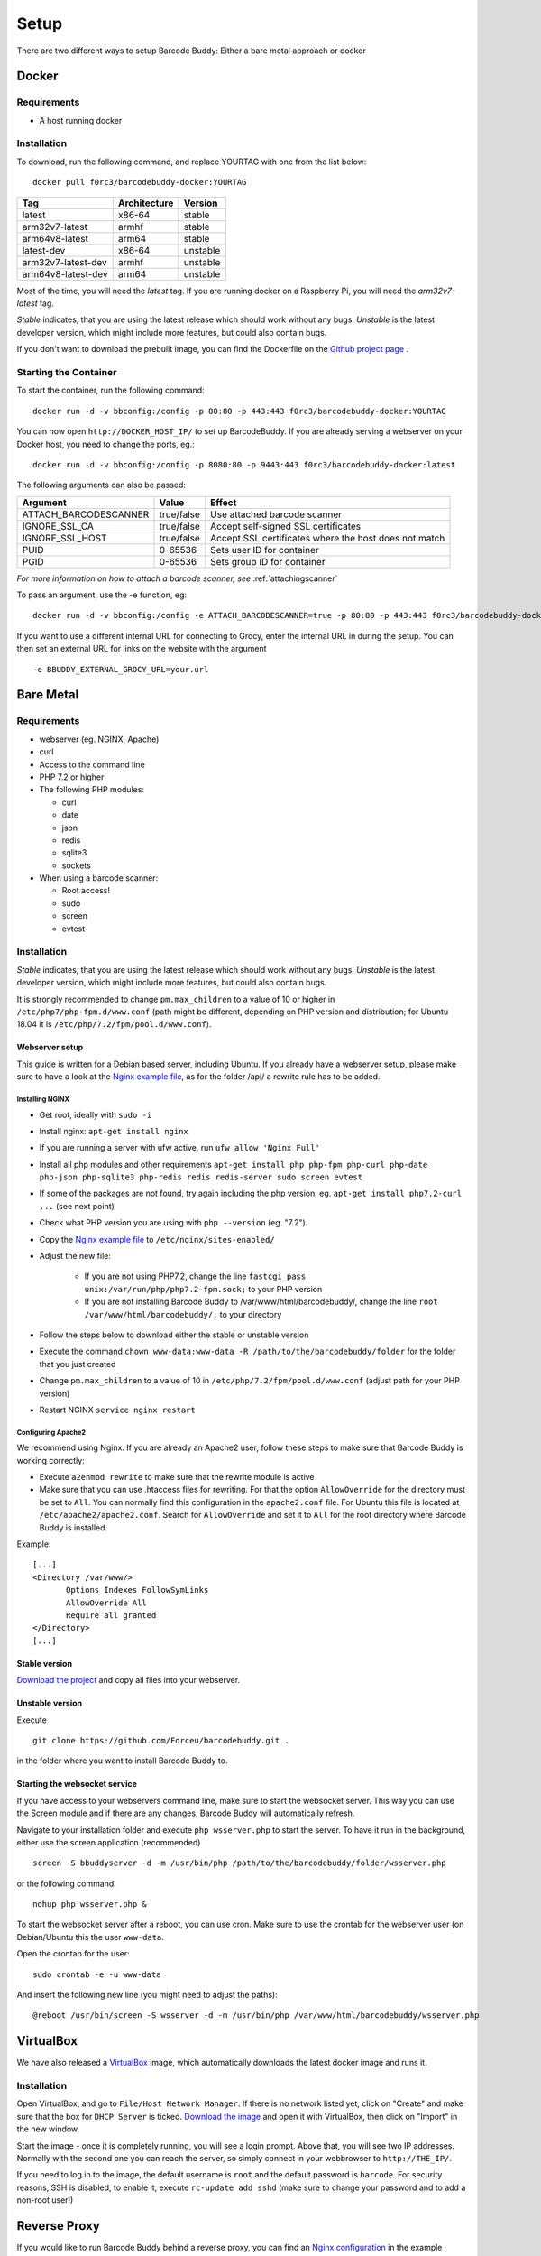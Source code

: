 .. _setup:

=====
Setup
=====

There are two different ways to setup Barcode Buddy: Either a bare metal approach or docker

******
Docker
******


Requirements
^^^^^^^^^^^^


* A host running docker


Installation
^^^^^^^^^^^^
To download, run the following command, and replace YOURTAG with one from the list below:
::

  docker pull f0rc3/barcodebuddy-docker:YOURTAG

+--------------------+--------------+----------+
|         Tag        | Architecture |  Version |
+====================+==============+==========+
|       latest       |    x86-64    |  stable  |
+--------------------+--------------+----------+
|   arm32v7-latest   |     armhf    |  stable  |
+--------------------+--------------+----------+
|   arm64v8-latest   |     arm64    |  stable  |
+--------------------+--------------+----------+
|     latest-dev     |    x86-64    | unstable |
+--------------------+--------------+----------+
| arm32v7-latest-dev |     armhf    | unstable |
+--------------------+--------------+----------+
| arm64v8-latest-dev |     arm64    | unstable |
+--------------------+--------------+----------+

Most of the time, you will need the *latest* tag. If you are running docker on a Raspberry Pi, you will need the *arm32v7-latest* tag.

*Stable* indicates, that you are using the latest release which should work without any bugs. *Unstable* is the latest developer version, which might include more features, but could also contain bugs.

If you don't want to download the prebuilt image, you can find the Dockerfile on the `Github project page <https://github.com/Forceu/barcodebuddy-docker>`_
. 

Starting the Container
^^^^^^^^^^^^^^^^^^^^^^

To start the container, run the following command: ::

 docker run -d -v bbconfig:/config -p 80:80 -p 443:443 f0rc3/barcodebuddy-docker:YOURTAG

You can now open ``http://DOCKER_HOST_IP/`` to set up BarcodeBuddy. If you are already serving a webserver on your Docker host, you need to change the ports, eg.:
::

 docker run -d -v bbconfig:/config -p 8080:80 -p 9443:443 f0rc3/barcodebuddy-docker:latest

The following arguments can also be passed:

+-----------------------+------------+-------------------------------------------------------+
| Argument              | Value      | Effect                                                |
+=======================+============+=======================================================+
| ATTACH_BARCODESCANNER | true/false | Use attached barcode scanner                          |
+-----------------------+------------+-------------------------------------------------------+
| IGNORE_SSL_CA         | true/false | Accept self-signed SSL certificates                   |
+-----------------------+------------+-------------------------------------------------------+
| IGNORE_SSL_HOST       | true/false | Accept SSL certificates where the host does not match |
+-----------------------+------------+-------------------------------------------------------+
| PUID                  | 0-65536    | Sets user ID for container                            |
+-----------------------+------------+-------------------------------------------------------+
| PGID                  | 0-65536    | Sets group ID for container                           |
+-----------------------+------------+-------------------------------------------------------+

*For more information on how to attach a barcode scanner, see* :ref:`attachingscanner`

To pass an argument, use the -e function, eg:
::

 docker run -d -v bbconfig:/config -e ATTACH_BARCODESCANNER=true -p 80:80 -p 443:443 f0rc3/barcodebuddy-docker:latest

If you want to use a different internal URL for connecting to Grocy, enter the internal URL in during the setup. You can then set an external URL for links on the website with the argument
::

 -e BBUDDY_EXTERNAL_GROCY_URL=your.url

**********
Bare Metal
**********

Requirements
^^^^^^^^^^^^

* webserver (eg. NGINX, Apache)
* curl
* Access to the command line
* PHP 7.2 or higher
* The following PHP modules:

  * curl
  * date
  * json
  * redis
  * sqlite3
  * sockets
* When using a barcode scanner:

  * Root access!
  * sudo
  * screen
  * evtest


Installation
^^^^^^^^^^^^

*Stable* indicates, that you are using the latest release which should work without any bugs. *Unstable* is the latest developer version, which might include more features, but could also contain bugs.

It is strongly recommended to change ``pm.max_children`` to a value of 10 or higher in ``/etc/php7/php-fpm.d/www.conf`` (path might be different, depending on PHP version and distribution; for Ubuntu 18.04 it is ``/etc/php/7.2/fpm/pool.d/www.conf``).

.. _webserverinit:

Webserver setup
"""""""""""""""""

This guide is written for a Debian based server, including Ubuntu. If you already have a webserver setup, please make sure to have a look at the `Nginx example file <https://github.com/Forceu/barcodebuddy/blob/master/example/nginxConfiguration.conf>`_, as for the folder /api/ a rewrite rule has to be added.

Installing NGINX
------------------

* Get root, ideally with ``sudo -i``
* Install nginx: ``apt-get install nginx``
* If you are running a server with ufw active, run ``ufw allow 'Nginx Full'``
* Install all php modules and other requirements ``apt-get install php php-fpm php-curl php-date php-json php-sqlite3 php-redis redis redis-server sudo screen evtest``
* If some of the packages are not found, try again including the php version, eg. ``apt-get install php7.2-curl ...`` (see next point)
* Check what PHP version you are using with ``php --version`` (eg. "7.2").
* Copy the `Nginx example file <https://github.com/Forceu/barcodebuddy/blob/master/example/nginxConfiguration.conf>`_ to ``/etc/nginx/sites-enabled/``
* Adjust the new file:

   * If you are not using PHP7.2, change the line  ``fastcgi_pass unix:/var/run/php/php7.2-fpm.sock;`` to your PHP version
   * If you are not installing Barcode Buddy to /var/www/html/barcodebuddy/, change the line ``root /var/www/html/barcodebuddy/;`` to your directory
* Follow the steps below to download either the stable or unstable version
* Execute the command ``chown www-data:www-data -R /path/to/the/barcodebuddy/folder`` for the folder that you just created
* Change ``pm.max_children`` to a value of 10 in ``/etc/php/7.2/fpm/pool.d/www.conf`` (adjust path for your PHP version)
* Restart NGINX ``service nginx restart``



Configuring Apache2
--------------------

We recommend using Nginx. If you are already an Apache2 user, follow these steps to make sure that Barcode Buddy is working correctly:

* Execute ``a2enmod rewrite`` to make sure that the rewrite module is active
* Make sure that you can use .htaccess files for rewriting. For that the option ``AllowOverride`` for the directory must be set to ``All``. You can normally find this configuration in the ``apache2.conf`` file. For Ubuntu this file is located at ``/etc/apache2/apache2.conf``. Search for ``AllowOverride`` and set it to ``All`` for the root directory where Barcode Buddy is installed.

Example:
::

 [...]
 <Directory /var/www/>
        Options Indexes FollowSymLinks
        AllowOverride All
        Require all granted
 </Directory>
 [...]



Stable version
"""""""""""""""""
`Download the project <https://github.com/Forceu/barcodebuddy/releases/>`_ and copy all files into your webserver.

Unstable version
"""""""""""""""""
Execute 
::

 git clone https://github.com/Forceu/barcodebuddy.git .

in the folder where you want to install Barcode Buddy to.


Starting the websocket service
""""""""""""""""""""""""""""""

If you have access to your webservers command line, make sure to start the websocket server. This way you can use the Screen module and if there are any changes, Barcode Buddy will automatically refresh.

Navigate to your installation folder and execute ``php wsserver.php`` to start the server. To have it run in the background, either use the screen application (recommended)
::

 screen -S bbuddyserver -d -m /usr/bin/php /path/to/the/barcodebuddy/folder/wsserver.php

or the following command:
::

 nohup php wsserver.php &

To start the websocket server after a reboot, you can use cron. Make sure to use the crontab for the webserver user (on Debian/Ubuntu this the user ``www-data``.

Open the crontab for the user:
::

 sudo crontab -e -u www-data

And insert the following new line (you might need to adjust the paths):
::

 @reboot /usr/bin/screen -S wsserver -d -m /usr/bin/php /var/www/html/barcodebuddy/wsserver.php



***********
VirtualBox
***********

We have also released a `VirtualBox <https://www.virtualbox.org/>`_ image, which automatically downloads the latest docker image and runs it.


Installation
^^^^^^^^^^^^

Open VirtualBox, and go to ``File/Host Network Manager``. If there is no network listed yet, click on "Create" and make sure that the box for ``DHCP Server`` is ticked. `Download the image <https://mega.nz/#!0dg1HbyD!gWHDReNfyJ7SE0JwPt8EylpsZEenQVHRBFEhWSLjcbI>`_ and open it with VirtualBox, then click on "Import" in the new window.

Start the image - once it is completely running, you will see a login prompt. Above that, you will see two IP addresses. Normally with the second one you can reach the server, so simply connect in your webbrowser to ``http://THE_IP/``.

If you need to log in to the image, the default username is ``root`` and the default password is ``barcode``. For security reasons, SSH is disabled, to enable it, execute  ``rc-update add sshd`` (make sure to change your password and to add a non-root user!)

**************
Reverse Proxy
**************

If you would like to run Barcode Buddy behind a reverse proxy, you can find an `Nginx configuration <https://github.com/Forceu/barcodebuddy/blob/master/example/nginxReverseProxy.conf>`_ in the example folder.

Make sure that you set ``fastcgi_pass_header "X-Accel-Buffering"`` in the Barcode Buddy host Nginx configuration, or ``proxy_buffering off`` in the reverse proxy configuration. If buffering is enabled for your reverse proxy, Server-Sent Events (SSE) might not be available and would break the Screen module.

********
Hass.IO
********


Connecting to Grocy
^^^^^^^^^^^^^^^^^^^^

If you are running Grocy in a HASS.io container, further configuration is needed. Open HASS and go to the Grocy plugin section (not Grocy itself). Scroll down and enter ``9192`` in the ``Network`` section and press save. Make sure that you disable SSL in the Grocy config section above, if you are not using a proper certificate. Then restart Grocy. You will now be able to access Grocy under the URL ``http://hassio.local:9192``. In Barcode Buddy setup, enter ``http://hassio.local:9192/api/`` as URL.  
